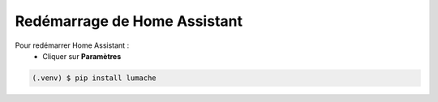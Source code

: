 Redémarrage de Home Assistant
-----------

Pour redémarrer Home Assistant :
   - Cliquer sur **Paramètres**
.. image:: images/parametres.png 
   :width: 150
   - Choisir **Système**
.. image:: images/systeme.png 
   :width: 150
   - Cliquer en haut à droite sur le bouton.
.. image:: images/reboot.png 
   :width: 150

.. code-block:: console

   (.venv) $ pip install lumache

.. image:: images/parametres.png
  :width: 150
  :alt: Alternative text

.. image:: images/parametres.png 
   :width: 150
